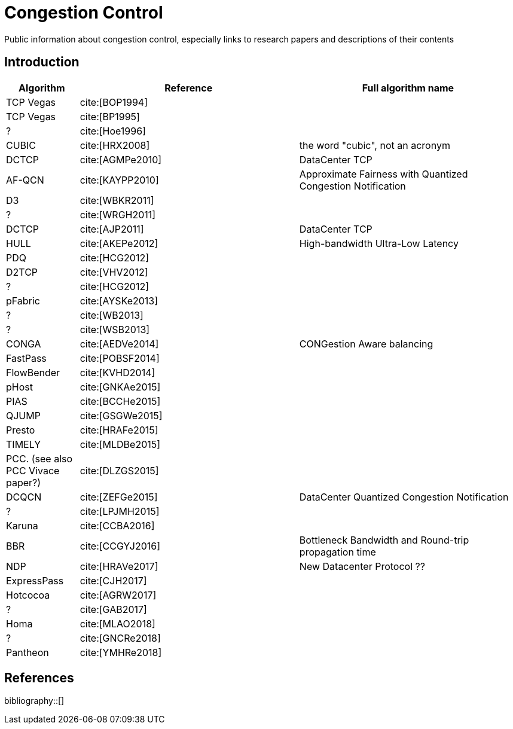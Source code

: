= Congestion Control
:bibtex-file: congestion-control.bib
//:bibtex-style: apa
//:bibtex-style: ieee
:bibtex-style: chicago-author-date
:bibtex-order: alphabetical

Public information about congestion control, especially links to
research papers and descriptions of their contents

== Introduction

[.center,cols="1,3,3",width=100%]
|===
| Algorithm | Reference | Full algorithm name

| TCP Vegas | cite:[BOP1994] |

| TCP Vegas | cite:[BP1995] |

| ? | cite:[Hoe1996] |

| CUBIC | cite:[HRX2008] | the word "cubic", not an acronym

| DCTCP | cite:[AGMPe2010] | DataCenter TCP

| AF-QCN | cite:[KAYPP2010] | Approximate Fairness with Quantized Congestion Notification

| D3 | cite:[WBKR2011] |

| ? | cite:[WRGH2011] |

| DCTCP | cite:[AJP2011] | DataCenter TCP

| HULL | cite:[AKEPe2012] | High-bandwidth Ultra-Low Latency

| PDQ | cite:[HCG2012] |

| D2TCP | cite:[VHV2012] |

| ? | cite:[HCG2012] |

| pFabric | cite:[AYSKe2013] |

| ? | cite:[WB2013] |

| ? | cite:[WSB2013] |

| CONGA | cite:[AEDVe2014] | CONGestion Aware balancing

| FastPass | cite:[POBSF2014] |

| FlowBender | cite:[KVHD2014] |

| pHost | cite:[GNKAe2015] |

| PIAS | cite:[BCCHe2015] |

| QJUMP | cite:[GSGWe2015] |

| Presto | cite:[HRAFe2015] |

| TIMELY | cite:[MLDBe2015] |

| PCC. (see also PCC Vivace paper?) | cite:[DLZGS2015] |

| DCQCN | cite:[ZEFGe2015] | DataCenter Quantized Congestion Notification

| ? | cite:[LPJMH2015] |

| Karuna | cite:[CCBA2016] |

| BBR | cite:[CCGYJ2016] | Bottleneck Bandwidth and Round-trip propagation time

| NDP | cite:[HRAVe2017] | New Datacenter Protocol ??

| ExpressPass | cite:[CJH2017] |

| Hotcocoa | cite:[AGRW2017] |

| ? | cite:[GAB2017] |

| Homa | cite:[MLAO2018] |

//| Copa | cite:[AB2018] |

| ? | cite:[GNCRe2018] |

| Pantheon | cite:[YMHRe2018] |

|===

== References

bibliography::[]
